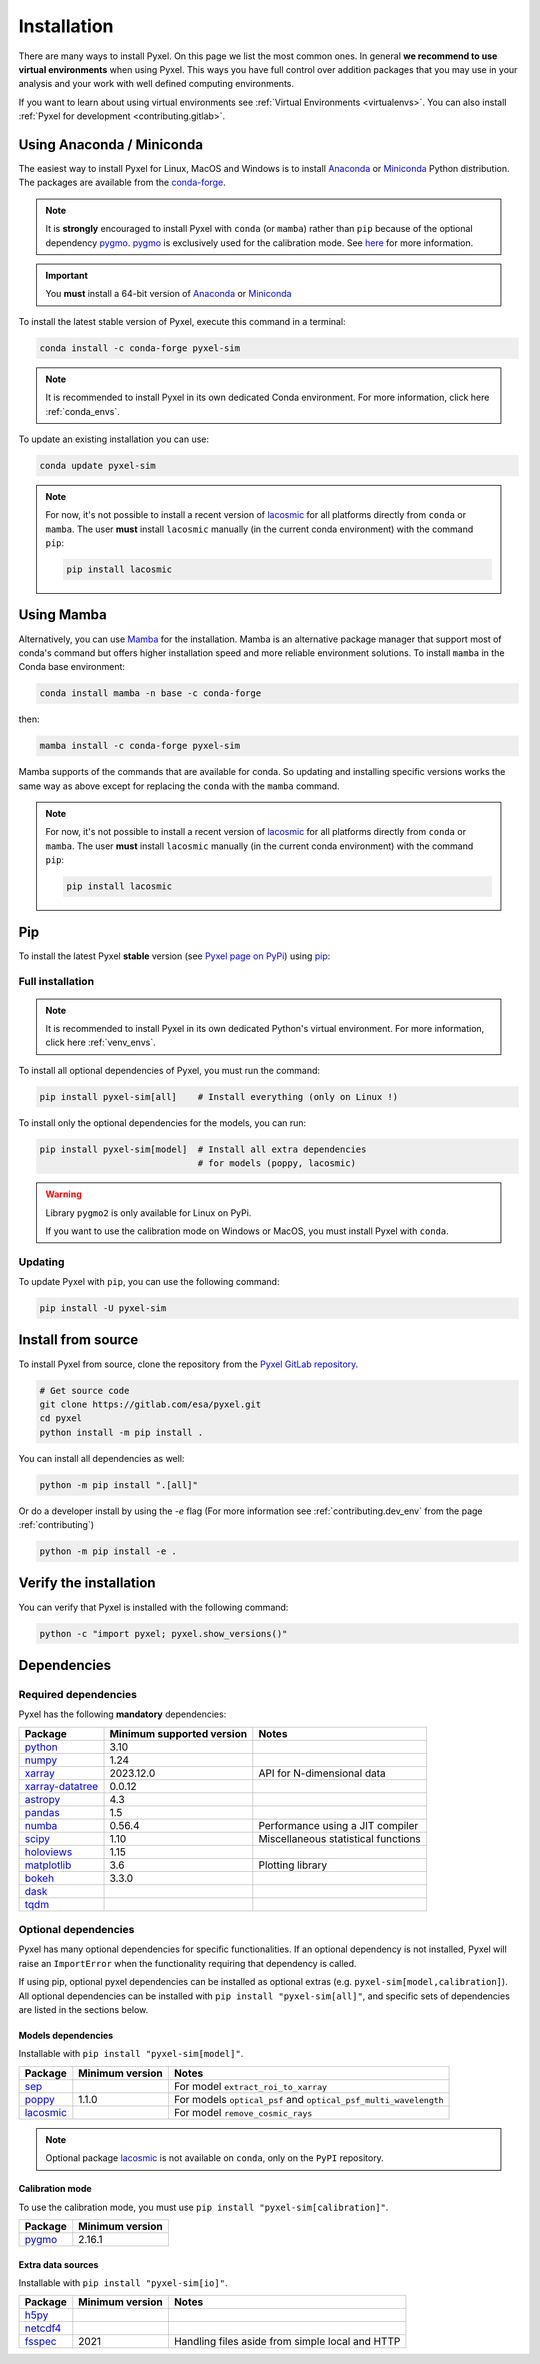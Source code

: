 .. _install:

============
Installation
============

There are many ways to install Pyxel. On this page we list the most common ones.
In general **we recommend to use virtual environments** when using Pyxel.
This ways you have full control over addition packages that you may use in your analysis
and your work with well defined computing environments.

If you want to learn about using virtual environments see :ref:`Virtual Environments <virtualenvs>`.
You can also install :ref:`Pyxel for development <contributing.gitlab>`.

..
    Pyxel can be installed with `conda <https://docs.conda.io/>`_,
    `pip <https://pip.pypa.io/>`_ or from source.

    If you want to have a full installation of Pyxel, then the recommended installation
    method is to use `conda <https://docs.conda.io/>`__ into a conda environment.

    The following instructions are valid for MacOS, Windows and Linux.


    .. important::
        Because of its optional and required dependencies, Pyxel is not compatible with
        all versions of Python.

        You can install Pyxel with `pygmo <https://esa.github.io/pygmo2/>`_ only for
        **Python 3.7** and **Python 3.8** (not Python 3.9+).

        If you don't use `pygmo <https://esa.github.io/pygmo2/>`_ then you can Pyxel with
        **Python 3.7**, **Python 3.8** and **Python 3.9** (not Python 3.10+).


    .. warning::
        It is **strongly** encouraged to install optional package
        `pygmo <https://esa.github.io/pygmo2/>`_ with ``conda`` rather than ``pip``.
        See `here <https://esa.github.io/pygmo2/install.html#pip>`_ for more information.

        Moreover, only the binaries of ``pygmo`` for Linux (not MacOS or Windows)
        are available on ``pip``.
        The binaries of ``pygmo`` for MacOS, Windows and Linux are only available
        on Conda 64bit (**not 32bit**).


Using Anaconda / Miniconda
==========================

The easiest way to install Pyxel for Linux, MacOS and Windows is
to install `Anaconda <https://www.anaconda.com/download>`_
or `Miniconda <https://docs.conda.io/en/latest/miniconda.html>`_ Python distribution.
The packages are available from the
`conda-forge <https://anaconda.org/conda-forge/pyxel-sim>`_.

.. note::

    It is **strongly** encouraged to install Pyxel with ``conda`` (or ``mamba``) rather than ``pip`` because
    of the optional dependency `pygmo <https://esa.github.io/pygmo2/>`_.
    `pygmo <https://esa.github.io/pygmo2/>`_ is exclusively used for the calibration mode.
    See `here <https://esa.github.io/pygmo2/install.html#pip>`_ for more information.

.. important::

    You **must** install a 64-bit version of `Anaconda <https://www.anaconda.com/download>`_
    or `Miniconda <https://docs.conda.io/en/latest/miniconda.html>`_


To install the latest stable version of Pyxel, execute this command in a terminal:

.. code-block:: bash

    conda install -c conda-forge pyxel-sim

.. note::

    It is recommended to install Pyxel in its own dedicated Conda environment.
    For more information, click here :ref:`conda_envs`.

To update an existing installation you can use:

.. code-block:: bash

    conda update pyxel-sim

.. note::

    For now, it's not possible to install a recent version of
    `lacosmic <https://lacosmic.readthedocs.io/en/stable/api/lacosmic.lacosmic.html#lacosmic.lacosmic>`__
    for all platforms directly from ``conda`` or ``mamba``.
    The user **must** install ``lacosmic`` manually (in the current conda environment) with the
    command ``pip``:

    .. code-block:: bash

        pip install lacosmic


Using Mamba
===========

Alternatively, you can use `Mamba <https://mamba.readthedocs.io/>`_ for the installation.
Mamba is an alternative package manager that support most of conda's command but offers
higher installation speed and more reliable environment solutions.
To install ``mamba`` in the Conda base environment:

.. code-block:: bash

    conda install mamba -n base -c conda-forge

then:

.. code-block:: bash

    mamba install -c conda-forge pyxel-sim

Mamba supports of the commands that are available for conda.
So updating and installing specific versions works the same way
as above except for replacing the ``conda`` with the ``mamba`` command.

.. note::

    For now, it's not possible to install a recent version of
    `lacosmic <https://lacosmic.readthedocs.io/en/stable/api/lacosmic.lacosmic.html#lacosmic.lacosmic>`__
    for all platforms directly from ``conda`` or ``mamba``.
    The user **must** install ``lacosmic`` manually (in the current conda environment) with the
    command ``pip``:

    .. code-block:: bash

        pip install lacosmic

Pip
===

To install the latest Pyxel **stable** version
(see `Pyxel page on PyPi <https://pypi.org/project/pyxel-sim>`_)
using `pip <https://pip.pypa.io>`_:



Full installation
-----------------

.. note::

    It is recommended to install Pyxel in its own dedicated Python's virtual environment.
    For more information, click here :ref:`venv_envs`.


To install all optional dependencies of Pyxel, you must run the command:

.. code-block:: bash

   pip install pyxel-sim[all]    # Install everything (only on Linux !)

To install only the optional dependencies for the models, you can run:

.. code-block:: bash

   pip install pyxel-sim[model]  # Install all extra dependencies
                                 # for models (poppy, lacosmic)


.. warning::
    Library ``pygmo2`` is only available for Linux on PyPi.

    If you want to use the calibration mode on Windows or MacOS, you must
    install Pyxel with ``conda``.

Updating
--------

To update Pyxel with ``pip``, you can use the following command:

.. code-block:: bash

    pip install -U pyxel-sim


Install from source
===================

To install Pyxel from source, clone the repository from the
`Pyxel GitLab repository <https://gitlab.com/esa/pyxel>`_.

.. code-block:: bash

    # Get source code
    git clone https://gitlab.com/esa/pyxel.git
    cd pyxel
    python install -m pip install .

You can install all dependencies as well:

.. code-block:: bash

    python -m pip install ".[all]"


Or do a developer install by using the `-e` flag (For more information
see :ref:`contributing.dev_env` from the page :ref:`contributing`)

.. code-block:: bash

    python -m pip install -e .


Verify the installation
=======================

You can verify that Pyxel is installed with the following command:

.. code-block:: bash

    python -c "import pyxel; pyxel.show_versions()"


Dependencies
============

Required dependencies
---------------------

Pyxel has the following **mandatory** dependencies:

=================================================================================== ========================= ===================================
Package                                                                             Minimum supported version Notes
=================================================================================== ========================= ===================================
`python <https://www.python.org>`_                                                  3.10
`numpy <https://numpy.org>`_                                                        1.24
`xarray <http://xarray.pydata.org/>`_                                               2023.12.0                 API for N-dimensional data
`xarray-datatree <https://xarray-datatree.readthedocs.io/en/stable/index.html>`_    0.0.12
`astropy <https://www.astropy.org>`_                                                4.3
`pandas <https://pandas.pydata.org>`_                                               1.5
`numba <https://numba.pydata.org>`_                                                 0.56.4                    Performance using a JIT compiler
`scipy <https://scipy.org>`_                                                        1.10                      Miscellaneous statistical functions
`holoviews <https://holoviews.org>`_                                                1.15
`matplotlib <https://matplotlib.org>`_                                              3.6                       Plotting library
`bokeh <http://bokeh.org>`_                                                         3.3.0
`dask <https://dask.org>`_
`tqdm <https://tqdm.github.io>`_
=================================================================================== ========================= ===================================

Optional dependencies
---------------------

Pyxel has many optional dependencies for specific functionalities.
If an optional dependency is not installed, Pyxel will raise an ``ImportError`` when
the functionality requiring that dependency is called.

If using pip, optional pyxel dependencies can be installed as optional extras
(e.g. ``pyxel-sim[model,calibration]``).
All optional dependencies can be installed with ``pip install "pyxel-sim[all]"``,
and specific sets of dependencies are listed in the sections below.

Models dependencies
~~~~~~~~~~~~~~~~~~~

Installable with ``pip install "pyxel-sim[model]"``.

======================================================================================================= =============== ==============================================================
Package                                                                                                 Minimum version Notes
======================================================================================================= =============== ==============================================================
`sep <https://sep.readthedocs.io>`_                                                                                     For model ``extract_roi_to_xarray``
`poppy <https://poppy-optics.readthedocs.io/>`_                                                         1.1.0           For models ``optical_psf`` and ``optical_psf_multi_wavelength``
`lacosmic <https://lacosmic.readthedocs.io/en/stable/api/lacosmic.lacosmic.html#lacosmic.lacosmic>`__                   For model ``remove_cosmic_rays``
======================================================================================================= =============== ==============================================================

.. note::
    Optional package
    `lacosmic <https://lacosmic.readthedocs.io/en/stable/api/lacosmic.lacosmic.html#lacosmic.lacosmic>`__ is not available
    on ``conda``, only on the ``PyPI`` repository.


Calibration mode
~~~~~~~~~~~~~~~~

To use the calibration mode, you must use ``pip install "pyxel-sim[calibration]"``.

=========================================== ===============
Package                                     Minimum version
=========================================== ===============
`pygmo <https://esa.github.io/pygmo2/>`_    2.16.1
=========================================== ===============


Extra data sources
~~~~~~~~~~~~~~~~~~

Installable with ``pip install "pyxel-sim[io]"``.

======================================================= =============== ===============================================
Package                                                 Minimum version Notes
======================================================= =============== ===============================================
`h5py <https://www.h5py.org>`_
`netcdf4 <https://unidata.github.io/netcdf4-python/>`_
`fsspec <https://filesystem-spec.readthedocs.io>`_      2021            Handling files aside from simple local and HTTP
======================================================= =============== ===============================================



..
    Python
    ~~~~~~

    Before you got any further, make sure you've got Python 3.7 or newer available
    from your command line.

    You can check this by simply running:

    .. code-block:: bash

      $ python3 --version
      Python 3.7.2

      or

      $ python3.7 --version
      Python 3.7.2


    On Windows, you can also try:

    .. code-block:: bash

     $ py -3 --version
     Python 3.7.2

     or

     $ py -3.7 --version
     Python 3.7.2

    .. note::

      Do not use command ``python``, you should use a command like ``pythonX.Y``.
      For example, to start Python 3.7, you use the command ``python3.7``.


..
    Pip
    ~~~

    Furthermore, you'll need to make sure pip is installed with a recent version.
    You can check this by running:

    .. code-block:: bash

      $ python3.7 -m pip --version
      pip 19.1.1

    .. note::

      Do not use command ``pip`` but ``python -m pip``.
      For example, to start ``pip`` for Python 3.7, you use the
      command ``python3.7 -m pip``.

    You can find more information about installing packages
    at this `link <https://packaging.python.org/installing/>`_.


..
    Install from source
    ===================

    Get source code
    ~~~~~~~~~~~~~~~

    First, get access to the `Pyxel GitLab repository <https://gitlab.com/esa/pyxel>`_
    from maintainers (pyxel at esa dot int).

    If you can access it, then clone the GitLab repository to your computer
    using ``git``:

    .. code-block:: bash

        $ git clone https://gitlab.com/esa/pyxel.git


..
    Install requirements
    ~~~~~~~~~~~~~~~~~~~~

    After cloning the repository, install the dependency provided together
    with Pyxel using ``pip``:


    .. code-block:: bash

      $ cd pyxel
      $ python3.7 -m pip install -r requirements.txt

    .. note::
      This command installs all packages that cannot be found in ``pypi.org``.
      This step will disappear for future versions of ``pyxel``.

    .. important::
      To prevent breaking any system-wide packages (ie packages installed for all users)
      or to avoid using command ``$ sudo pip ...`` you can
      do a `user installation <https://pip.pypa.io/en/stable/user_guide/#user-installs>`_.

      With the command: ``$ python3.7 -m pip install --user -r requirements.txt``

..
    Install Pyxel
    ~~~~~~~~~~~~~

    To install ``pyxel`` use ``pip`` locally, choose one from
    the 4 different options below:


    .. code-block:: bash

      $ python3.7 -m pip install -e ".[all]"            # Install everything (recommended)
      $ python3.7 -m pip install -e ".[calibration]"    # Install dependencies for 'calibration mode' (pygmo)
      $ python3.7 -m pip install -e ".[model]"          # Install dependencies for optional models (poppy, lacosmic)
      $ python3.7 -m pip install -e .                   # Install without any optional dependencies


    ..
      To install ``pyxel`` use ``pip`` locally, choose one from the 4 different options below:

        * To install ``pyxel`` and all the optional dependencies (recommended):

        .. code-block:: bash

          $ python3.7 -m pip install -e ".[all]"

        * To install ``pyxel`` and the optional dependencies for *calibration mode* (``pygmo``):

        .. code-block:: bash

          $ python3.7 -m pip install -e ".[calibration]"

        * To install ``pyxel`` and the optional models (``poppy``, ``lacosmic``):

        .. code-block:: bash

          $ python3.7 -m pip install -e ".[model]"

        * To install ``pyxel`` without any optional dependency:

        .. code-block:: bash

          $ python3.7 -m pip install -e .


    .. important::
      To prevent breaking any system-wide packages (ie packages installed for all users)
      or to avoid using command ``$ sudo pip ...`` you can do a `user installation <https://pip.pypa.io/en/stable/user_guide/#user-installs>`_.
      Whenvever you see the command ``$ python3.7 -m pip install ...`` then replace it
      by the command ``$ python3.7 -m pip install --user ...``.

      If ``pyxel`` is not available in your shell after installation, you will need to add
      the `user base <https://docs.python.org/3/library/site.html#site.USER_BASE>`_'s binary
      directory to your PATH.

      On Linux and MacOS the user base binary directory is typically ``~/.local``.
      You'll need to add ``~/.local/bin`` to your PATH.
      On Windows the user base binary directory is typically
      ``C:\Users\Username\AppData\Roaming\Python36\site-packages``.
      You will need to set your PATH to include
      ``C:\Users\Username\AppData\Roaming\Python36\Scripts``.
      you can find the user base directory by running
      ``python3.7 -m site --user-base`` and adding ``bin`` to the end.


    After the installation steps above,
    see :ref:`here how to run Pyxel <running_modes>`.

..
    Install from PyPi
    -----------------

    TBW.


    To upgrade ``pyxel`` to the latest version:

    TBW.

..
    Install with Anaconda
    ---------------------

    TBW.

    .. note::
      If a package is not available in any PyPI server for your OS, because
      you are using Conda or Anaconda Python distribution, then you might
      have to download the Conda compatible whl file of some dependencies
      and install it manually with ``conda install``.

      If you use OSX, then you can only install ``pygmo`` with Conda.

..
    Using Docker
    -------------

    TBW.

..
    Installation with Anaconda
    ~~~~~~~~~~~~~~~~~~~~~~~~~~

    First install the `Anaconda distribution <https://www.anaconda.com/distribution/>`_
    then check if the tool ``conda`` is correctly installed:

    .. code-block:: bash

      $ conda info

    The second step is to create a new conda environment `pyxel-dev` and
    to install the dependencies with ``conda`` and ``pip``:

    .. code-block:: bash

      $ cd pyxel

      Create a new conda environment 'pyxel-dev'
      and install some dependencies from conda with `continuous_integration/environment.yml`
      $ conda env create -f continuous_integration/environment.yml

      Display all conda environments (only for checking)
      $ conda info --envs

      Activate the conda environment 'pyxel-dev'
      $ (pyxel-dev) conda activate pyxel-dev

      Install the other dependencies not installed by conda
      $ (pyxel-dev) pip install -r requirements.txt


    Then install ``pyxel`` in the conda environment:

    .. code-block:: bash

      $ (pyxel-dev) cd pyxel
      $ (pyxel-dev) pip install --no-deps -e .

    More about the conda environments (only for information):

    .. code-block:: bash

      Deactivate the environment
      $ conda deactivate

      Remove the conda environment 'pyxel-dev'
      $ conda remove --name pyxel-dev --all

    After the installation steps above,
    see :ref:`here how to run Pyxel <running_modes>`.

..
    Using Docker
    -------------

    Using Docker, you can just download the Pyxel Docker image and run it without
    installing Pyxel.

    How to run a Pyxel container with Docker:

    Login:

    .. code-block:: bash

      docker login gitlab.esa.int:4567

    Pull latest version of the Pyxel Docker image:

    .. code-block:: bash

      docker pull gitlab.esa.int:4567/sci-fv/pyxel

    Run Pyxel Docker container with GUI:

    .. code-block:: bash

      docker run -p 9999:9999 \
                 -it gitlab.esa.int:4567/sci-fv/pyxel:latest \
                 --gui True

    Run Pyxel Docker container in batch mode (without GUI):

    .. code-block:: bash

      docker run -p 9999:9999 \
                 -v C:\dev\work\docker:/data \
                 -it gitlab.esa.int:4567/sci-fv/pyxel:latest \
                 -c /data/settings_ccd.yaml \
                 -o /data/result.fits

    List your running Docker containers:

    .. code-block:: bash

      docker ps

    After running Pyxel container you can access it:

    .. code-block:: bash

      docker exec -it <CONTAINER_NAME> /bin/bash

